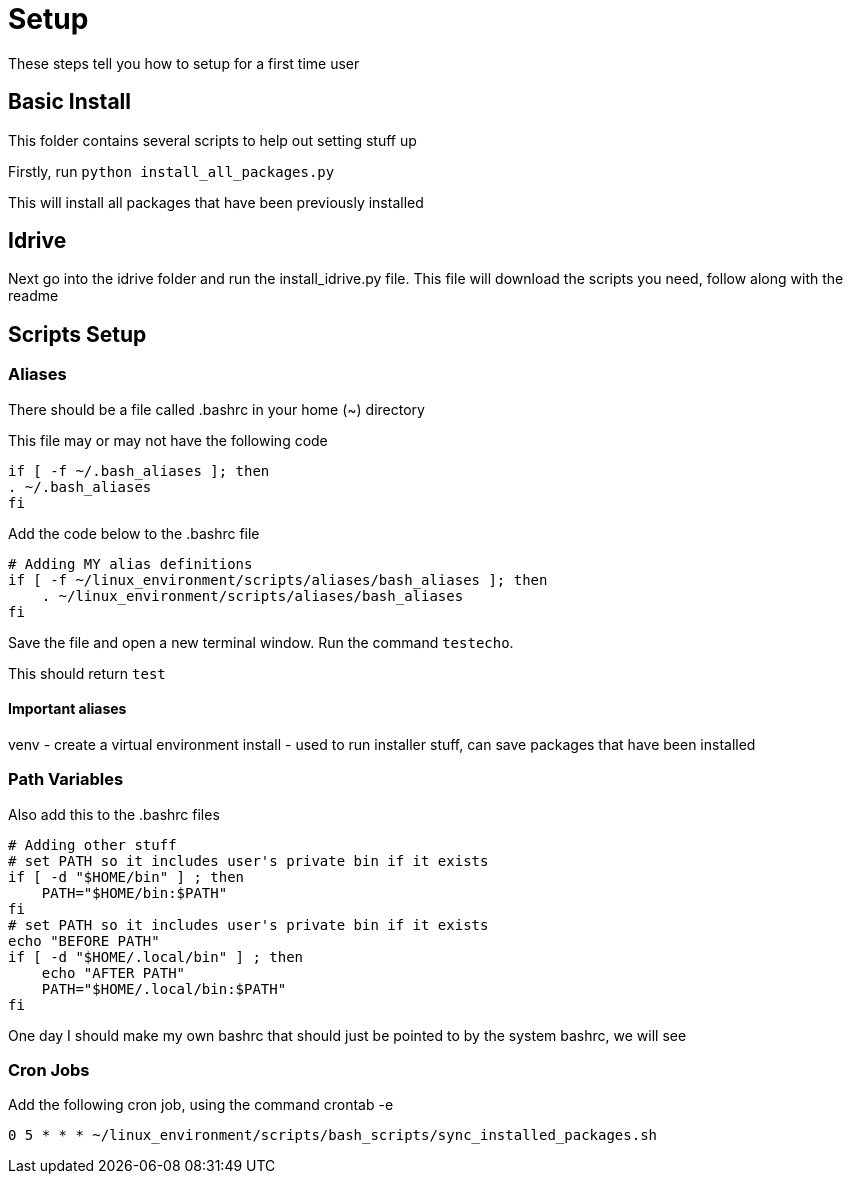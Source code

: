 = Setup

These steps tell you how to setup for a first time user

== Basic Install

This folder contains several scripts to help out setting stuff up

Firstly, run `python install_all_packages.py`

This will install all packages that have been previously installed

== Idrive

Next go into the idrive folder and run the install_idrive.py file. This file
will download the scripts you need, follow along with the readme

== Scripts Setup

=== Aliases

There should be a file called .bashrc in your home (~) directory

This file may or may not have the following code

  if [ -f ~/.bash_aliases ]; then
  . ~/.bash_aliases
  fi

Add the code below to the .bashrc file

  # Adding MY alias definitions
  if [ -f ~/linux_environment/scripts/aliases/bash_aliases ]; then
      . ~/linux_environment/scripts/aliases/bash_aliases
  fi

Save the file and open a new terminal window.  Run the command `testecho`.

This should return `test`

==== Important aliases

venv - create a virtual environment
install - used to run installer stuff, can save packages that have been installed

=== Path Variables

Also add this to the .bashrc files

  # Adding other stuff
  # set PATH so it includes user's private bin if it exists
  if [ -d "$HOME/bin" ] ; then
      PATH="$HOME/bin:$PATH"
  fi
  # set PATH so it includes user's private bin if it exists
  echo "BEFORE PATH"
  if [ -d "$HOME/.local/bin" ] ; then
      echo "AFTER PATH"
      PATH="$HOME/.local/bin:$PATH"
  fi

One day I should make my own bashrc that should just be pointed to by the
system bashrc, we will see

=== Cron Jobs

Add the following cron job, using the command crontab -e

    0 5 * * * ~/linux_environment/scripts/bash_scripts/sync_installed_packages.sh
